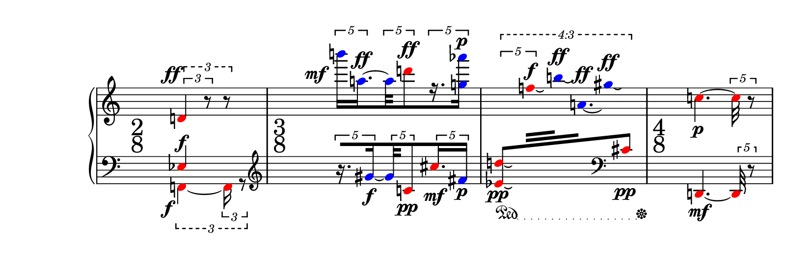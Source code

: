 \version "2.21.0"

\paper {
  tagline = ##f
  paper-height = 70\mm
}

measIu = {
  \override TupletBracket.outside-staff-priority = #500
  \set subdivideBeams = ##t
  \tupletUp
  \tweak style #'dashed-line
  \tuplet 3/2 {
    \tuplet 3/2 {
        \override NoteHead.color = #red
        \once \override DynamicLineSpanner.outside-staff-priority = ##f
        d'4 -\tweak X-offset #-2 -\tweak Y-offset #0 ^\ff r8
      }
   r8
  }
}

measIl = {
  \set subdivideBeams = ##t
  \tupletDown
  \override NoteHead.color = #red
  <<
    {
      \voiceOne
      \override NoteHead.color = #red
      ees4 ^\f
    }
    \new Voice {
      \voiceTwo
      \override NoteHead.color = #red
      \override TupletBracket.outside-staff-priority = #500
      \tweak style #'dashed-line
      \tuplet 3/2 {
        f,4~ -\tweak X-offset #-2 _\f
        \tuplet 3/2 {
          f,16 r8
        }
      }
    }
  >>
  \oneVoice
  | %1
}

measIIu = {
  \override TupletBracket.positions = #'(10.5 . 10.5)
  \tupletUp
  \tuplet 5/4 {
    \override NoteHead.color = #blue
    b'''16[ -\tweak X-offset #-4.5 ^\mf
    a''16.~^\ff
  }
  \tuplet 5/4 {
    \override NoteHead.color = #blue
    a''32
    \override NoteHead.color = #red
    d'''8^\ff
  }
  \tuplet 5/4 {
    \override NoteHead.color = #blue
    r16. << g''16] aes'''16]^\p >>
  }
  | % 2
}

measIIl = {
  \set subdivideBeams = ##t
  \tupletUp
  \clef treble
  \tuplet 5/4 {
    \override NoteHead.color = #blue
    \set stemRightBeamCount = #1
    r16.[ gis'16~_\f
  }
  \tuplet 5/4 {
    gis'32
    \override NoteHead.color = #red
    c'8_\pp
  }
  \tuplet 5/4 {
    cis''16. _\mf
    \override NoteHead.color = #blue
    fis'16] _\p
  }
}

measIIIu = {
  \tupletUp
  \override TupletBracket.bracket-visibility = ##t
  \tweak style #'dashed-line
  \tweak text #tuplet-number::calc-fraction-text
  \tweak positions #'(20 . 20)
  \tuplet 4/3 {
    \tweak positions #'(17.5 . 17.5)
    \tuplet 5/4 {
      \override NoteHead.color = #red
      \change Staff = lower
      \voiceOne
      <d'' es'> 8[ _\laissezVibrer
      \change Staff = upper
      \voiceTwo
      f''32^\f\laissezVibrer
    }
    \override NoteHead.color = #blue
    b''32^\ff\laissezVibrer
    a'16.^\ff\laissezVibrer
    gis''8^\ff\laissezVibrer
    \change Staff = lower
    \voiceOne
    \clef bass
    \override NoteHead.color = #red
    cis'8]_\pp
    \oneVoice
  }
}

measIIIl = {
  \textSpannerDown
  \override TextSpanner.bound-details.left.text = \markup { \musicglyph "pedal.Ped" }
  \override TextSpanner.bound-details.right.text = \markup { \musicglyph "pedal.*" }
  \override TextSpanner.dash-fraction = #0.05
  \override TextSpanner.dash-period = #1
  s8 _\pp\startTextSpan s8
  s16 s32 s32 \stopTextSpan
}

measIVu = {
  \revert TupletBracket.positions
  \override NoteHead.color = #red
  \change Staff = upper
  \tupletUp
  c''4.~_\p
  \tuplet 5/4 {
    c''32 r8
  }
}

measIVl = {
  \override NoteHead.color = #red
  d,4.~_\mf
  \tuplet 5/4 {
    d,32 r8
  }
}

\score {
  \new PianoStaff <<
    \new Staff = "upper"
    {
      \hide Staff.TimeSignature
      \override Staff.TimeSignature.extra-spacing-width = #'(0.0 . 3.0)
      \accidentalStyle dodecaphonic
      \autoBeamOff
      \clef treble
      \measIu
      \measIIu
      \measIIIu
      \measIVu
    }
    \new Dynamics \with { \consists "Time_signature_engraver" }
    {
      \override Dynamics.TimeSignature.font-size = #4
      \override Dynamics.TimeSignature.font-name = "New Century Schoolbook"
      \time 2/8
      s4 |
      \time 3/8
      s4. |
      s4. |
      \time 4/8
      s2
    }
    \new Staff = "lower"
    {
      \hide Staff.TimeSignature
      \accidentalStyle dodecaphonic
      \autoBeamOff
      \clef bass
      \measIl
      \measIIl
      \measIIIl
      \measIVl
    }
  >>
}
